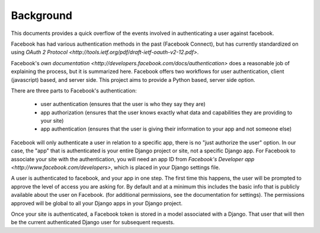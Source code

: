 ==========
Background
==========

This documents provides a quick overflow of the events involved in
authenticating a user against facebook.

Facebook has had various authentication methods in the past (Facebook Connect),
but has currently standardized on using `OAuth 2 Protocol
<http://tools.ietf.org/pdf/draft-ietf-oauth-v2-12.pdf>`.

Facebook's `own documentation
<http://developers.facebook.com/docs/authentication>` does a reasonable job of
explaining the process, but it is summarized here. Facebook offers two
workflows for user authentication, client (javascript) based, and server side.
This project aims to provide a Python based, server side option.

There are three parts to Facebook's authentication:

   - user authentication (ensures that the user is who they say they are) 
   - app authorization (ensures that the user knows exactly what data and capabilities they are providing to your site) 
   - app authentication (ensures that the user is giving their information to your app and not someone else)

Facebook will only authenticate a user in relation to a specific app, there is
no "just authorize the user" option. In our case, the "app" that is
authenticated is your entire Django project or site, not a specific Django app.
For Facebook to associate your site with the authentication, you will need an
app ID from `Facebook's Developer app <http://www.facebook.com/developers>`,
which is placed in your Django settings file.

A user is authenticated to facebook, and your app in one step.  The first time
this happens, the user will be prompted to approve the level of access you are
asking for.  By default and at a minimum this includes the basic info that is
publicly available about the user on Facebook. (for additional permissions, see
the documentation for settings). The permissions approved will be global to all
your Django apps in your Django project.

Once your site is authenticated, a Facebook token is stored in a model
associated with a Django. That user that will then be the current authenticated
Django user for subsequent requests.
